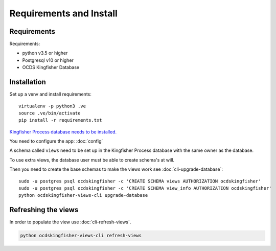 Requirements and Install
========================

Requirements
------------

Requirements:

- python v3.5 or higher
- Postgresql v10 or higher
- OCDS Kingfisher Database

Installation
------------

Set up a venv and install requirements::

    virtualenv -p python3 .ve
    source .ve/bin/activate
    pip install -r requirements.txt

`Kingfisher Process database needs to be installed. <https://kingfisher-process.readthedocs.io/en/latest/requirements-install.html>`_


You need to configure the app: :doc:`config`

A schema called ``views`` need to be set up in the Kingfisher Process database with the same owner as the database.

To use extra views, the database user must be able to create schema's at will.

Then you need to create the base schemas to make the views work see :doc:`cli-upgrade-database`::

   sudo -u postgres psql ocdskingfisher -c 'CREATE SCHEMA views AUTHORIZATION ocdskingfisher' 
   sudo -u postgres psql ocdskingfisher -c 'CREATE SCHEMA view_info AUTHORIZATION ocdskingfisher'
   python ocdskingfisher-views-cli upgrade-database

Refreshing the views
--------------------

In order to populate the view use :doc:`cli-refresh-views`.

.. code-block:: shell-session

   python ocdskingfisher-views-cli refresh-views
